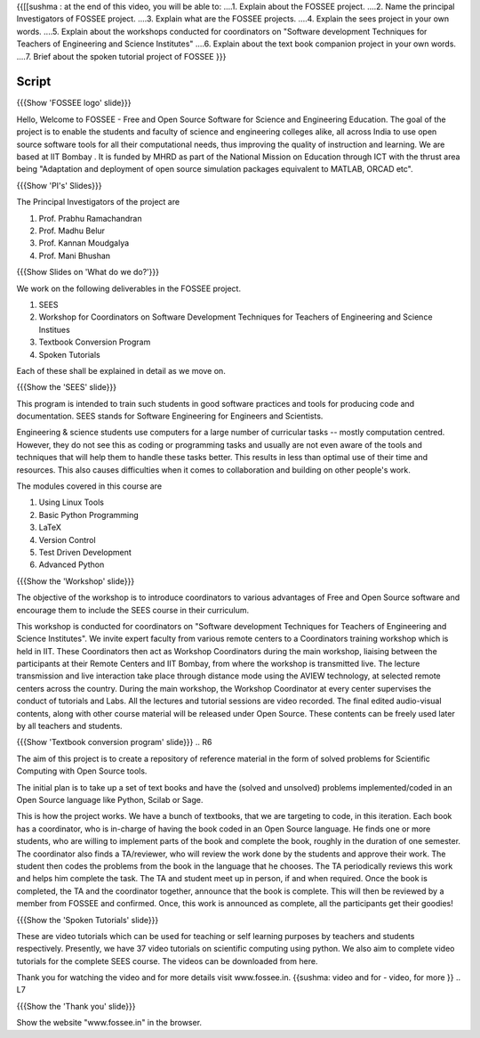.. ----------
.. Objectives
.. ----------

.. At the end of this video, you should know --

{{[[sushma : at the end of this video,  you will be able to:
....1. Explain about the FOSSEE project.
....2. Name the principal Investigators of FOSSEE project.
....3. Explain what are the FOSSEE projects.
....4. Explain the sees project in your own words.
....5. Explain about the workshops conducted for coordinators on "Software development Techniques for Teachers of Engineering and Science Institutes"
....6. Explain about the text book companion project in your own words.
....7. Brief about the spoken tutorial project of FOSSEE  }}}


.. 1. Discover about FOSSEE

.. Prerequisites
.. -------------

.. None
     
.. Authors              : Primal Pappachan and Satyajit Sarangi
   Internal Reviewer   : Sushma
   External Reviewer   :
   Checklist OK?       : <put date stamp here, if OK> [2011-09-26]


-------
Script
-------


.. L1

{{{Show 'FOSSEE logo' slide}}}

.. R1

Hello, Welcome to FOSSEE - Free and Open Source Software for Science and Engineering Education. The goal of the project is to enable the students and faculty of science and engineering colleges alike, all across India to use open source software tools for all their computational needs, thus improving the quality of instruction and learning. We are based at IIT Bombay . It is funded by MHRD as part of the National Mission on Education through ICT with the thrust area being "Adaptation and deployment of open source simulation packages equivalent to MATLAB, ORCAD etc".

.. L2

{{{Show 'PI's' Slides}}}

.. R2

The Principal Investigators of the project are 

1. Prof. Prabhu Ramachandran

#. Prof. Madhu Belur

#. Prof. Kannan Moudgalya

#. Prof. Mani Bhushan

.. L3

{{{Show Slides on 'What do we do?'}}} 

.. R3

We work on the following deliverables in the FOSSEE project.

1. SEES

#. Workshop for Coordinators on Software Development Techniques for Teachers of Engineering and Science Institues

#. Textbook Conversion Program

#. Spoken Tutorials


Each of these shall be explained in detail as we move on.


.. L4

{{{Show the 'SEES' slide}}}

.. R4

This program is intended to train such students in good software practices and tools for producing code and documentation. SEES stands for Software Engineering for Engineers and Scientists.

Engineering & science students use computers for a large number of curricular tasks -- mostly computation centred. However, they do not see this as coding or programming tasks and usually are not even aware of the tools and techniques that will help them to handle these tasks better. This results in less than optimal use of their time and resources. This also causes difficulties when it comes to collaboration and building on other people's work.


The modules covered in this course are 

1. Using Linux Tools

#. Basic Python Programming 

#. LaTeX

#. Version Control

#. Test Driven Development

#. Advanced Python

.. L5

{{{Show the 'Workshop' slide}}}


.. R5

The objective of the workshop is to introduce coordinators to various advantages of Free and Open Source software and encourage them to include the SEES course in their curriculum.

This workshop is conducted for coordinators on "Software development Techniques for Teachers of Engineering and Science Institutes".  We invite expert faculty from various remote centers to a Coordinators training workshop which is held in IIT. These Coordinators then act as Workshop Coordinators during the main workshop, liaising between the participants at their Remote Centers and IIT Bombay, from where the workshop is transmitted live. The lecture transmission and live interaction take place through distance mode using the AVIEW technology, at selected remote centers across the country. During the main workshop, the Workshop Coordinator at every center supervises the conduct of tutorials and Labs. All the lectures and tutorial sessions are video recorded. The final edited audio-visual contents, along with other course material will be released under Open Source. These contents can be freely used later by all teachers and students. 

.. L6

{{{Show 'Textbook conversion program' slide}}}
.. R6

The aim of this project is to create a repository of reference material in the form of solved problems for Scientific Computing with Open Source tools.

The initial plan is to take up a set of text books and have the (solved and unsolved) problems implemented/coded in an Open Source language like Python, Scilab or Sage.

This is how the project works. We have a bunch of textbooks, that we are targeting to code, in this iteration. Each book has a coordinator, who is in-charge of having the book coded in an Open Source language. He finds one or more students, who are willing to implement parts of the book and complete the book, roughly in the duration of one semester. The coordinator also finds a TA/reviewer, who will review the work done by the students and approve their work. The student then codes the problems from the book in the language that he chooses. The TA periodically reviews this work and helps him complete the task. The TA and student meet up in person, if and when required. Once the book is completed, the TA and the coordinator together, announce that the book is complete. This will then be reviewed by a member from FOSSEE and confirmed. Once, this work is announced as complete, all the participants get their goodies!

.. L7

{{{Show the 'Spoken Tutorials' slide}}} 

.. R7

These are video tutorials which can be used for teaching or self learning purposes by teachers and students respectively. Presently, we have 37 video tutorials on scientific computing using python. We also aim to complete video tutorials for the complete SEES course. The videos can be downloaded from here.

Thank you for watching the video and for more details visit www.fossee.in. 
{{sushma: video and for - video, for more }}
.. L7 

{{{Show the 'Thank you' slide}}}

Show the website "www.fossee.in" in the browser.
